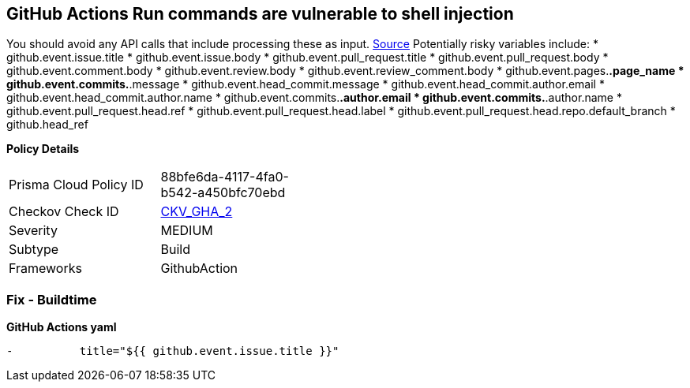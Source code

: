 == GitHub Actions Run commands are vulnerable to shell injection

You should avoid any API calls that include processing these as input.
https://securitylab.github.com/research/github-actions-untrusted-input/[Source]
Potentially risky variables include:
* github.event.issue.title
* github.event.issue.body
* github.event.pull_request.title
* github.event.pull_request.body
* github.event.comment.body
* github.event.review.body
* github.event.review_comment.body
* github.event.pages.*.page_name
* github.event.commits.*.message
* github.event.head_commit.message
* github.event.head_commit.author.email
* github.event.head_commit.author.name
* github.event.commits.*.author.email
* github.event.commits.*.author.name
* github.event.pull_request.head.ref
* github.event.pull_request.head.label
* github.event.pull_request.head.repo.default_branch
* github.head_ref

*Policy Details* 

[width=45%]
[cols="1,1"]
|=== 
|Prisma Cloud Policy ID 
| 88bfe6da-4117-4fa0-b542-a450bfc70ebd

|Checkov Check ID 
| https://github.com/bridgecrewio/checkov/tree/master/checkov/github_actions/checks/job/ShellInjection.py[CKV_GHA_2]

|Severity
|MEDIUM

|Subtype
|Build

|Frameworks
|GithubAction

|=== 


=== Fix - Buildtime


*GitHub Actions yaml* 


[,yaml]
----
-          title="${{ github.event.issue.title }}"
----
